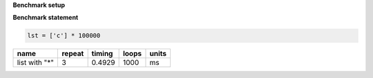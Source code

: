 **Benchmark setup**

.. code-block:: python

    

**Benchmark statement**

.. code-block:: python

    lst = ['c'] * 100000

+---------------+--------+--------+-------+-------+
|          name | repeat | timing | loops | units |
+===============+========+========+=======+=======+
| list with "*" |      3 | 0.4929 |  1000 |    ms |
+---------------+--------+--------+-------+-------+
